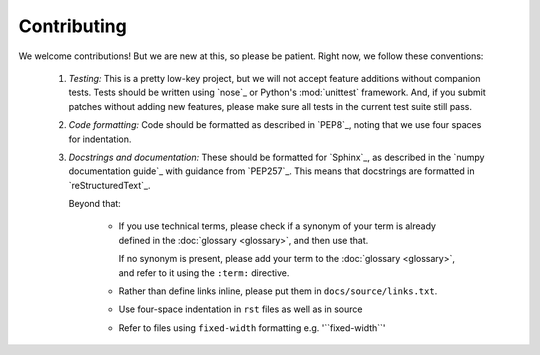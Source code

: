 Contributing
============

We welcome contributions! But we are new at this, so please be patient. Right
now, we follow these conventions:

  1. *Testing:* This is a pretty low-key project, but we will not accept
     feature additions without companion tests. Tests should be written
     using `nose`_ or Python's :mod:`unittest` framework. And, if
     you submit patches without adding new features, please make sure
     all tests in the current test suite still pass.
    
  2. *Code formatting:* Code should be formatted as described
     in `PEP8`_, noting that we use four spaces for indentation.

  3. *Docstrings and documentation:* These should be formatted for `Sphinx`_, 
     as described in the `numpy documentation guide`_ with guidance from 
     `PEP257`_. This means that docstrings are formatted 
     in `reStructuredText`_.

     Beyond that:
   
         - If you use technical terms, please check if a synonym of your term
           is already defined in the :doc:`glossary <glossary>`, and then use 
           that.

           If no synonym is present, please add your term to the
           :doc:`glossary <glossary>`, and refer to it using the ``:term:``
           directive.

         - Rather than define links inline, please put them in
           ``docs/source/links.txt``. 
        
         - Use four-space indentation in ``rst`` files as well as in source

         - Refer to files using ``fixed-width`` formatting e.g. '\`\`fixed-width\`\`'
